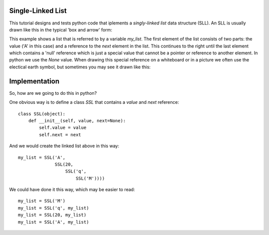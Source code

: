 Single-Linked List
==================

This tutorial designs and tests python code that iplements a *singly-linked
list* data structure (SLL).  An SLL is usually drawn like this in the typical
'box and arrow' form:

.. image:: ssl.png
    :alt: A singly-linked list

This example shows a list that is referred to by a variable *my_list*.  The
first element of the list consists of two parts: the value ('A' in this case)
and a reference to the *next* element in the list.  This continues to the right
until the last element which contains a 'null' reference which is just a special
value that cannot be a pointer or reference to another element.  In python we
use the *None* value.  When drawing this special reference on a whiteboard or
in a picture we often use the electical earth symbol, but sometimes you may see
it drawn like this:

.. image:: end_of_list.png
    :alt: An alternate way of drawing the 'null' reference

Implementation
==============

So, how are we going to do this in python?

One obvious way is to define a class *SSL* that contains a *value* and *next*
reference:

::

    class SSL(object):
        def __init__(self, value, next=None):
            self.value = value
            self.next = next

And we would create the linked list above in this way:

::

    my_list = SSL('A',
                  SSL(20,
                      SSL('q',
                          SSL('M'))))

We could have done it this way, which may be easier to read:

::

    my_list = SSL('M')
    my_list = SSL('q', my_list)
    my_list = SSL(20, my_list)
    my_list = SSL('A', my_list)


